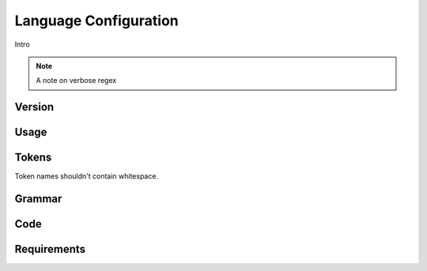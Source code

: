 Language Configuration
======================

Intro

.. note ::
  A note on verbose regex

Version
-------

Usage
-------

Tokens
------
Token names shouldn't contain whitespace.

Grammar
-------

Code
----

Requirements
------------